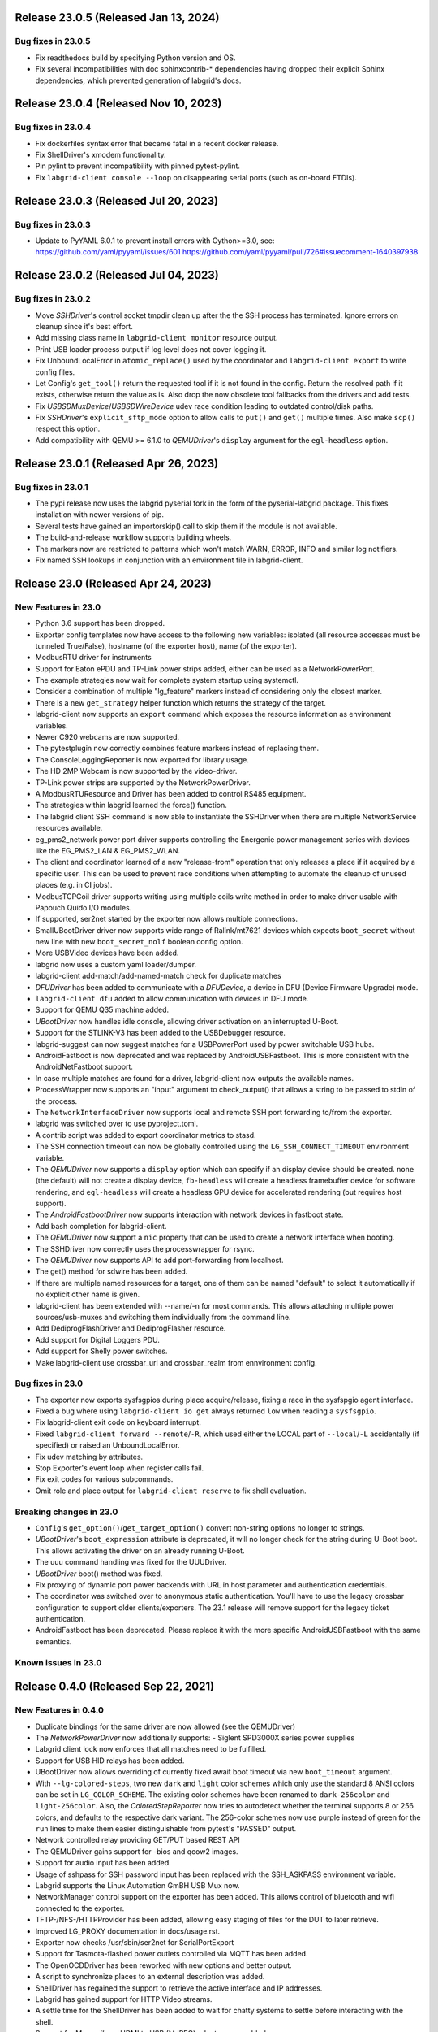 Release 23.0.5 (Released Jan 13, 2024)
--------------------------------------

Bug fixes in 23.0.5
~~~~~~~~~~~~~~~~~~~
- Fix readthedocs build by specifying Python version and OS.
- Fix several incompatibilities with doc sphinxcontrib-* dependencies having
  dropped their explicit Sphinx dependencies, which prevented generation of
  labgrid's docs.

Release 23.0.4 (Released Nov 10, 2023)
--------------------------------------

Bug fixes in 23.0.4
~~~~~~~~~~~~~~~~~~~
- Fix dockerfiles syntax error that became fatal in a recent docker release.
- Fix ShellDriver's xmodem functionality.
- Pin pylint to prevent incompatibility with pinned pytest-pylint.
- Fix ``labgrid-client console --loop`` on disappearing serial ports (such as
  on-board FTDIs).

Release 23.0.3 (Released Jul 20, 2023)
--------------------------------------

Bug fixes in 23.0.3
~~~~~~~~~~~~~~~~~~~
- Update to PyYAML 6.0.1 to prevent install errors with Cython>=3.0, see:
  https://github.com/yaml/pyyaml/issues/601
  https://github.com/yaml/pyyaml/pull/726#issuecomment-1640397938

Release 23.0.2 (Released Jul 04, 2023)
--------------------------------------

Bug fixes in 23.0.2
~~~~~~~~~~~~~~~~~~~
- Move `SSHDriver`'s control socket tmpdir clean up after the the SSH process
  has terminated. Ignore errors on cleanup since it's best effort.
- Add missing class name in ``labgrid-client monitor`` resource output.
- Print USB loader process output if log level does not cover logging it.
- Fix UnboundLocalError in ``atomic_replace()`` used by the coordinator and
  ``labgrid-client export`` to write config files.
- Let Config's ``get_tool()`` return the requested tool if it is not found in
  the config. Return the resolved path if it exists, otherwise return the value
  as is. Also drop the now obsolete tool fallbacks from the drivers and add
  tests.
- Fix `USBSDMuxDevice`/`USBSDWireDevice` udev race condition leading to
  outdated control/disk paths.
- Fix `SSHDriver`'s ``explicit_sftp_mode`` option to allow calls to ``put()``
  and ``get()`` multiple times. Also make ``scp()`` respect this option.
- Add compatibility with QEMU >= 6.1.0 to `QEMUDriver`'s ``display`` argument
  for the ``egl-headless`` option.

Release 23.0.1 (Released Apr 26, 2023)
--------------------------------------

Bug fixes in 23.0.1
~~~~~~~~~~~~~~~~~~~
- The pypi release now uses the labgrid pyserial fork in the form of the 
  pyserial-labgrid package. This fixes installation with newer versions
  of pip.
- Several tests have gained an importorskip() call to skip them if the
  module is not available.
- The build-and-release workflow supports building wheels.
- The markers now are restricted to patterns which won't match WARN,
  ERROR, INFO and similar log notifiers.
- Fix named SSH lookups in conjunction with an environment file in
  labgrid-client.

Release 23.0 (Released Apr 24, 2023)
------------------------------------

New Features in 23.0
~~~~~~~~~~~~~~~~~~~~
- Python 3.6 support has been dropped.
- Exporter config templates now have access to the following new variables:
  isolated (all resource accesses must be tunneled True/False),
  hostname (of the exporter host), name (of the exporter).
- ModbusRTU driver for instruments
- Support for Eaton ePDU and TP-Link power strips added, either can be used as
  a NetworkPowerPort.
- The example strategies now wait for complete system startup using systemctl.
- Consider a combination of multiple "lg_feature" markers instead of
  considering only the closest marker.
- There is a new ``get_strategy`` helper function which returns the strategy of
  the target.
- labgrid-client now supports an ``export`` command which exposes the resource
  information as environment variables.
- Newer C920 webcams are now supported.
- The pytestplugin now correctly combines feature markers instead of replacing
  them.
- The ConsoleLoggingReporter is now exported for library usage.
- The HD 2MP Webcam is now supported by the video-driver.
- TP-Link power strips are supported by the NetworkPowerDriver.
- A ModbusRTUResource and Driver has been added to control RS485 equipment.
- The strategies within labgrid learned the force() function.
- The labgrid client SSH command is now able to instantiate the SSHDriver when
  there are multiple NetworkService resources available.
- eg_pms2_network power port driver supports controlling the Energenie power
  management series with devices like the EG_PMS2_LAN & EG_PMS2_WLAN.
- The client and coordinator learned of a new "release-from" operation that
  only releases a place if it acquired by a specific user. This can be used to
  prevent race conditions when attempting to automate the cleanup of unused
  places (e.g. in CI jobs).
- ModbusTCPCoil driver supports writing using multiple coils write method
  in order to make driver usable with Papouch Quido I/O modules.
- If supported, ser2net started by the exporter now allows multiple connections.
- SmallUBootDriver driver now supports wide range of Ralink/mt7621 devices
  which expects ``boot_secret`` without new line with new ``boot_secret_nolf``
  boolean config option.
- More USBVideo devices have been added.
- labgrid now uses a custom yaml loader/dumper.
- labgrid-client add-match/add-named-match check for duplicate matches
- `DFUDriver` has been added to communicate with a `DFUDevice`, a device in DFU
  (Device Firmware Upgrade) mode.
- ``labgrid-client dfu`` added to allow communication with devices in DFU mode.
- Support for QEMU Q35 machine added.
- `UBootDriver` now handles idle console, allowing driver activation on
  an interrupted U-Boot.
- Support for the STLINK-V3 has been added to the USBDebugger resource.
- labgrid-suggest can now suggest matches for a USBPowerPort used by power
  switchable USB hubs.
- AndroidFastboot is now deprecated and was replaced by AndroidUSBFastboot. This
  is more consistent with the AndroidNetFastboot support.
- In case multiple matches are found for a driver, labgrid-client now outputs
  the available names.
- ProcessWrapper now supports an "input" argument to check_output() that allows
  a string to be passed to stdin of the process.
- The ``NetworkInterfaceDriver`` now supports local and remote SSH port
  forwarding to/from the exporter.
- labgrid was switched over to use pyproject.toml.
- A contrib script was added to export coordinator metrics to stasd.
- The SSH connection timeout can now be globally controlled using the
  ``LG_SSH_CONNECT_TIMEOUT`` environment variable.
- The `QEMUDriver` now supports a ``display`` option which can specify if an
  display device should be created. ``none`` (the default) will not create a
  display device, ``fb-headless`` will create a headless framebuffer device
  for software rendering, and ``egl-headless`` will create a headless GPU
  device for accelerated rendering (but requires host support).
- The `AndroidFastbootDriver` now supports interaction with network devices in
  fastboot state.
- Add bash completion for labgrid-client.
- The `QEMUDriver` now support a ``nic`` property that can be used to create a
  network interface when booting.
- The SSHDriver now correctly uses the processwrapper for rsync.
- The `QEMUDriver` now supports API to add port-forwarding from localhost.
- The get() method for sdwire has been added.
- If there are multiple named resources for a target, one of them can be named
  "default" to select it automatically if no explicit other name is given.
- labgrid-client has been extended with --name/-n for most commands. This allows
  attaching multiple power sources/usb-muxes and switching them individually
  from the command line.
- Add DediprogFlashDriver and DediprogFlasher resource.
- Add support for Digital Loggers PDU.
- Add support for Shelly power switches.
- Make labgrid-client use crossbar_url and crossbar_realm from ennvironment
  config.

Bug fixes in 23.0
~~~~~~~~~~~~~~~~~

- The exporter now exports sysfsgpios during place acquire/release, fixing a
  race in the sysfspgio agent interface.
- Fixed a bug where using ``labgrid-client io get`` always returned ``low``
  when reading a ``sysfsgpio``.
- Fix labgrid-client exit code on keyboard interrupt.
- Fixed ``labgrid-client forward --remote``/``-R``, which used either the LOCAL
  part of ``--local``/``-L`` accidentally (if specified) or raised an
  UnboundLocalError.
- Fix udev matching by attributes.
- Stop Exporter's event loop when register calls fail.
- Fix exit codes for various subcommands.
- Omit role and place output for ``labgrid-client reserve`` to fix shell
  evaluation.

Breaking changes in 23.0
~~~~~~~~~~~~~~~~~~~~~~~~~
- ``Config``'s ``get_option()``/``get_target_option()`` convert non-string
  options no longer to strings.
- `UBootDriver`'s ``boot_expression`` attribute is deprecated, it will no
  longer check for the string during U-Boot boot. This allows activating the
  driver on an already running U-Boot.
- The uuu command handling was fixed for the UUUDriver.
- `UBootDriver` boot() method was fixed.
- Fix proxying of dynamic port power backends with URL in host parameter and
  authentication credentials.
- The coordinator was switched over to anonymous static authentication. You'll
  have to use the legacy crossbar configuration to support older
  clients/exporters. The 23.1 release will remove support for the legacy ticket
  authentication.
- AndroidFastboot has been deprecated. Please replace it with the more specific
  AndroidUSBFastboot with the same semantics.

Known issues in 23.0
~~~~~~~~~~~~~~~~~~~~

Release 0.4.0 (Released Sep 22, 2021)
-------------------------------------

New Features in 0.4.0
~~~~~~~~~~~~~~~~~~~~~

- Duplicate bindings for the same driver are now allowed (see the QEMUDriver)
- The `NetworkPowerDriver` now additionally supports:
  - Siglent SPD3000X series power supplies
- Labgrid client lock now enforces that all matches need to be fulfilled.
- Support for USB HID relays has been added.
- UBootDriver now allows overriding of currently fixed await boot timeout
  via new ``boot_timeout`` argument.
- With ``--lg-colored-steps``, two new ``dark`` and ``light`` color schemes
  which only use the standard 8 ANSI colors can be set in ``LG_COLOR_SCHEME``.
  The existing color schemes have been renamed to ``dark-256color`` and ``light-256color``.
  Also, the `ColoredStepReporter` now tries to autodetect whether the terminal
  supports 8 or 256 colors, and defaults to the respective dark variant.
  The 256-color schemes now use purple instead of green for the ``run`` lines to
  make them easier distinguishable from pytest's "PASSED" output.
- Network controlled relay providing GET/PUT based REST API
- The QEMUDriver gains support for -bios and qcow2 images.
- Support for audio input has been added.
- Usage of sshpass for SSH password input has been replaced with the SSH_ASKPASS
  environment variable.
- Labgrid supports the Linux Automation GmBH USB Mux now.
- NetworkManager control support on the exporter has been added. This allows
  control of bluetooth and wifi connected to the exporter.
- TFTP-/NFS-/HTTPProvider has been added, allowing easy staging of files for the
  DUT to later retrieve.
- Improved LG_PROXY documentation in docs/usage.rst.
- Exporter now checks /usr/sbin/ser2net for SerialPortExport
- Support for Tasmota-flashed power outlets controlled via MQTT has been added.
- The OpenOCDDriver has been reworked with new options and better output.
- A script to synchronize places to an external description was added.
- ShellDriver has regained the support to retrieve the active interface and IP
  addresses.
- Labgrid has gained support for HTTP Video streams.
- A settle time for the ShellDriver has been added to wait for chatty systems to
  settle before interacting with the shell.
- Support for Macrosilicon HDMI to USB (MJPEG) adapters was added.
- Console logfiles can now be created by the labgrid client command.
- A ManualSwitchDriver has been added to prompt the user to flip a switch or set
  a jumper.
- AndroidFastbootDriver now supports booting/flashing images preconfigured in
  the environment configuration.

Bug fixes in 0.4.0
~~~~~~~~~~~~~~~~~~
- ``pytest --lg-log foobar`` now creates the folder ``foobar`` before trying to
  write the log into it, and error handling was improved so that all possible
  errors that can occur when opening the log file are reported to stderr.
- gstreamer log messages are now suppressed when using labgrid-client video.
- Travis CI has been dropped for Github Actions.

Breaking changes in 0.4.0
~~~~~~~~~~~~~~~~~~~~~~~~~
- ``EthernetInterface`` has been renamed to ``NetworkInterface``.

Known issues in 0.4.0
~~~~~~~~~~~~~~~~~~~~~~~~~
- Some client commands return 0 even if the command failed.
- Currently empty passwords are not well supported by the ShellDriver

Release 0.3.0 (released Jan 22, 2021)
-------------------------------------

New Features in 0.3.0
~~~~~~~~~~~~~~~~~~~~~

- All `CommandProtocol` drivers support the poll_until_success method.
- The new `FileDigitalOutputDriver` represents a digital signal with a file.
- The new `GpioDigitalOutputDriver` controls the state of a GPIO via the sysfs interface.
- Crossbar and autobahn have been updated to 19.3.3 and 19.3.5 respectively.
- The InfoDriver was removed. The functions have been integrated into the
  labgridhelper library, please use the library for the old functionality.
- labgrid-client ``write-image`` subcommand: labgrid client now has a
  ``write-image`` command to write images onto block devices.
- ``labgrid-client ssh`` now also uses port from NetworkService resource if
  available
- The ``PLACE`` and ``STATE`` variables used by labgrid-client are replaced by
  ``LG_PLACE`` and ``LG_STATE``, the old variables are still supported for the
  time being.
- The SSHDriver's keyfile attribute is now specified relative to the config
  file just like the images are.
- The ShellDriver's keyfile attribute is now specified relative to the config
  file just like the images are.
- ``labgrid-client -P <PROXY>`` and the ``LG_PROXY`` environment variable can be
  used to access the coordinator and network resources via that SSH proxy host.
  Drivers which run commands via SSH to the exporter still connect directly,
  allowing custom configuration in the user's ``.ssh/config`` as needed.
  Note that not all drivers have been updated to use the ProxyManager yet.
- Deditec RELAIS8 devices are now supported by the `DeditecRelaisDriver`.
- The `RKUSBDriver` was added to support the rockchip serial download mode.
- The `USBStorageDriver` gained support for BMAP.
- Flashrom support added, by hard-wiring e.g. an exporter to the DUT, the ROM
  on the DUT can be written directly. The flashrom driver implements the
  bootstrap protocol.
- AndroidFastbootDriver now supports 'getvar' and 'oem getenv' subcommands.
- The coordinator now updates the resource acquired state at the exporter.
  Accordingly, the exporter now starts ser2net only when a resources is
  acquired. Furthermore, resource conflicts between places are now detected.
- Labgrid now uses the `ProcessWrapper` for externally called processes. This
  should include output from these calls better inside the test runs.
- The binding dictionary can now supports type name strings in addition to the
  types themselves, avoiding the need to import a specific protocol or driver
  in some cases.
- The remote infrastructure gained support for place reservations, for further
  information check the section in the documentation.
- The `SigrokDriver` gained support for the Manson HCS-2302, it allows enabling
  and disabling channels, measurement and setting the current and voltage limit.
- ``labgrid-client write-image`` gained new arguments: ``--partition``,
  ``--skip``, ``--seek``.
- Support for Sentry PDUs has been added.
- Strategies now implement a ``force`` method, to ``force`` a strategy state
  irrespective of the current state.
- SSH Connections can now be proxied over the exporter, used by adding a device
  suffix to the `NetworkService` address.
- UBootDriver now allows overriding of default boot command (``run bootcmd``)
  via new ``boot_command`` argument.
- The config file supports per-target options, in addition to global options.
- Add power driver to support GEMBIRD SiS-PM implementing SiSPMPowerDriver.
- A cleanup of the cleanup functions was performed, labgrid should now clean up
  after itself and throws an error if the user needs to handle it himself.
- ``labgrid-client`` now respects the ``LG_HOSTNAME`` and ``LG_USERNAME``
  environment variables to set the hostname and username when accessing
  resources.
- PyVISA support added, allowing to use PyVISA controlled test equipment from
  Labgrid.
- ``labgrid-client write-image`` gained a new argument ``--mode`` to specify
  which tool should be used to write the image (either ``dd`` or ``bmaptool``)
- Exporter configuration file ``exporter.yaml`` now allows use of environment
  variables.

Breaking changes in 0.3.0
~~~~~~~~~~~~~~~~~~~~~~~~~
- `ManagedFile` now saves the files in a different directory on the exporter.
  Previously ``/tmp`` was used, labgrid now uses ``/var/cache/labgrid``.
  A tmpfiles example configuration for systemd is provided in the ``/contrib``
  directory.
  It is also highly recommended to enable ``fs.protected_regular=1`` and
  ``fs.protected_fifos=1`` for kernels>=4.19.
  This requires user intervention after the upgrade to create the directory and
  setup the cleanup job.
- ``@attr.s(cmp=False)`` is deprecated and all classes have been moved to
  ``@attr.s(eq=False)``, this release requires attrs version 19.2.0
- Coordinator work dir is now set to the same dir as the crossbar configuration
  dir. Hence coordinator specific files like ``places.yaml`` and
  ``resources.yaml`` are now also stored in the crossbar configuration folder.
  Previously it would use ``..``.
- The ``HawkbitTestClient`` and ``USBStick`` classes have been removed
- The original USBStorageDriver was removed, ``NetworkUSBStorageDriver`` was
  renamed to `USBStorageDriver`.
  A deprecated `NetworkUSBStorageDriver` exists temporarily for compatibility
  reasons.

Known issues in 0.3.0
~~~~~~~~~~~~~~~~~~~~~~~~~
- There are several reports of ``sshpass`` used within the SSHDriver not working
  in call cases or only on the first connection.
- Some client commands return 0 even if the command failed.
- Currently empty passwords are not well supported by the ShellDriver

Release 0.2.0 (released Jan 4, 2019)
------------------------------------

New Features in 0.2.0
~~~~~~~~~~~~~~~~~~~~~

- A colored StepReporter was added and can be used with ``pytest
  --lg-colored-steps``.
- ``labgrid-client`` can now use the last changed information to sort listed
  resources and places.
- ``labgrid-client ssh`` now uses ip/user/password from NetworkService resource
  if available
- The pytest plugin option ``--lg-log`` enables logging of the serial traffic
  into a file (see below).
- The environement files can contain feature flags which can be used to control
  which tests are run in pytest.
- ``LG_*`` variables from the OS environment can be used in the config file with
  the ``!template`` directive.
- The new "managed file" support takes a local file and synchronizes it to a
  resource on a remote host. If the resource is not a `NetworkResource`, the
  local file is used instead.
- ProxyManager: a class to automatically create ssh forwardings to proxy
  connections over the exporter
- SSHManager: a global manager to multiplex connections to different exporters
- The target now saves it's attached drivers, resources and protocols in a
  lookup table, avoiding the need of importing many Drivers and Protocols (see
  `Syntactic sugar for Targets`_)
- When multiple Drivers implement the same Protocol, the best one can be
  selected using a priority (see below).
- The new subcommand ``labgrid-client monitor`` shows resource or places
  changes as they happen, which is useful during development or debugging.
- The environment yaml file can now list Python files (under the 'imports' key).
  They are imported before constructing the Targets, which simplifies using
  custom Resources, Drivers or Strategies.
- The pytest plugin now stores metadata about the environment yaml file in the
  junit XML output.
- The ``labgrid-client`` tool now understands a ``--state`` option to
  transition to the provided state using a :any:`Strategy`.
  This requires an environment yaml file with a :any:`RemotePlace` Resources and
  matching Drivers.
- Resource matches for places configured in the coordinator can now have a
  name, allowing multiple resources with the same class.
- The new `Target.__getitem__` method makes writing using protocols less verbose.
- Experimental: The labgrid-autoinstall tool was added (see below).

New and Updated Drivers
~~~~~~~~~~~~~~~~~~~~~~~

- The new `DigitalOutputResetDriver` adapts a driver implementing the
  DigitalOutputProtocol to the ResetProtocol.
- The new `ModbusCoilDriver` support outputs on a ModbusTCP device.
- The new ``NetworkUSBStorageDriver`` allows writing to remote USB storage
  devices (such as SD cards or memory sticks connected to a mux).
- The new `QEMUDriver` runs a system image in QEmu and implements the
  :any:`ConsoleProtocol` and :any:`PowerProtocol`.
  This allows using labgrid without any real hardware.
- The new `QuartusHPSDriver` controls the "Quartus Prime Programmer and Tools"
  to flash a target's QSPI.
- The new `SerialPortDigitalOutputDriver` controls the state of a GPIO using
  the control lines of a serial port.
- The new `SigrokDriver` uses a (local or remote) device supported by sigrok to
  record samples.
- The new `SmallUBootDriver` supports the extremely limited U-Boot found in
  cheap WiFi routers.
- The new `USBSDMuxDriver` controls a Pengutronix USB-SD-Mux device.
- The new `USBTMCDriver` can fetch measurements and screenshots from the
  "Keysight DSOX2000 series" and the "Tektronix TDS 2000 series".
- The new `USBVideoDriver` can stream video from a remote H.264
  UVC (USB Video Class) camera using gstreamer over SSH. Currently,
  configuration for the "Logitech HD Pro Webcam C920" exists.
- The new `XenaDriver` allows interacting with Xena network testing equipment.
- The new `YKUSHPowerDriver` and `USBPowerDriver` support software-controlled
  USB hubs.
- The bootloader drivers now have a ``reset`` method.
- The `BareboxDriver`'s boot string is now configurable, which allows it to work
  with the ``quiet`` Linux boot parameter.
- The `IMXUSBLoader` now recognizes more USB IDs.
- The `OpenOCDDriver` is now more flexible with loading configuration files.
- The `NetworkPowerDriver` now additionally supports:

  - 24 port "Gude Expert Power Control 8080"
  - 8 port "Gude Expert Power Control 8316"
  - NETIO 4 models (via telnet)
  - a simple REST interface

- The `SerialDriver` now supports using plain TCP instead of RFC 2217, which is
  needed from some console servers.
- The `ShellDriver` has been improved:
  
  - It supports configuring the various timeouts used during the login process.
  - It can use xmodem to transfer file from and to the target.

Incompatible Changes
~~~~~~~~~~~~~~~~~~~~

- When using the coordinator, it must be upgrade together with the clients
  because of the newly introduce match names.
- Resources and Drivers now need to be created with an explicit name
  parameter.
  It can be ``None`` to keep the old behaviour.
  See below for details.
- Classes derived from :any:`Resource` or :any:`Driver` now need to use
  ``@attr.s(cmp=False)`` instead of ``@attr.s`` because of a change in the
  attrs module version 17.1.0.

Syntactic sugar for Targets
~~~~~~~~~~~~~~~~~~~~~~~~~~~

Targets are now able to retrieve requested drivers, resources or protocols by
name instead of by class.
This allows removing many imports, e.g.

::

   from labgrid.driver import ShellDriver

   shell = target.get_driver(ShellDriver)

becomes

::

   shell = target.get_driver("ShellDriver")

Also take a look at the examples, they have been ported to the new syntax as well.

Multiple Driver Instances
~~~~~~~~~~~~~~~~~~~~~~~~~

For some Protocols, it is useful to allow multiple instances.

DigitalOutputProtocol:
   A board may have two jumpers to control the boot mode in addition to a reset
   GPIO.
   Previously, it was not possible to use these on a single target.

ConsoleProtocol:
   Some boards have multiple console interfaces or expose a login prompt via a
   USB serial gadget.

PowerProtocol:
   In some cases, multiple power ports need to be controlled for one Target.

To support these use cases, Resources and Drivers must be created with a
name parameter.
When updating your code to this version, you can either simply set the name to
``None`` to keep the previous behaviour.
Alternatively, pass a string as the name.

Old:

.. code-block:: python

  >>> t = Target("MyTarget")
  >>> SerialPort(t)
  SerialPort(target=Target(name='MyTarget', env=None), state=<BindingState.bound: 1>, avail=True, port=None, speed=115200)
  >>> SerialDriver(t)
  SerialDriver(target=Target(name='MyTarget', env=None), state=<BindingState.bound: 1>, txdelay=0.0)

New (with name=None):

.. code-block:: python

  >>> t = Target("MyTarget")
  >>> SerialPort(t, None)
  SerialPort(target=Target(name='MyTarget', env=None), name=None, state=<BindingState.bound: 1>, avail=True, port=None, speed=115200)
  >>> SerialDriver(t, None)
  SerialDriver(target=Target(name='MyTarget', env=None), name=None, state=<BindingState.bound: 1>, txdelay=0.0)

New (with real names):

.. code-block:: python

  >>> t = Target("MyTarget")
  >>> SerialPort(t, "MyPort")
  SerialPort(target=Target(name='MyTarget', env=None), name='MyPort', state=<BindingState.bound: 1>, avail=True, port=None, speed=115200)
  >>> SerialDriver(t, "MyDriver")
  SerialDriver(target=Target(name='MyTarget', env=None), name='MyDriver', state=<BindingState.bound: 1>, txdelay=0.0)

Priorities
~~~~~~~~~~

Each driver supports a priorities class variable.
This allows drivers which implement the same protocol to add a priority option
to each of their protocols.
This way a `NetworkPowerDriver` can implement the `ResetProtocol`, but if another
`ResetProtocol` driver with a higher protocol is available, it will be selected
instead.
See the documentation for details.

ConsoleLogging Reporter
~~~~~~~~~~~~~~~~~~~~~~~

The ConsoleLoggingReporter can be used with the pytest plugin or the library.
It records the Data send from a DUT to the computer running labgrid.
The logfile contains a header with the name of the device from the environment
configuration and a timestamp.

When using the library, the reporter can be started with::

  from labgrid.consoleloggingreporter import ConsoleLoggingReporter

  ConsoleLoggingReporter.start(".")

where "." is the output directory.

The pytest plugin accepts the ``--lg-log`` commandline option, either with or
without an output path.

Auto-Installer Tool
~~~~~~~~~~~~~~~~~~~

To simplify using labgrid for provisioning several boards in parallel, the
``labgrid-autoinstall`` tool was added.
It reads a YAML file defining several targets and a Python script to be run for
each board.
Interally, it spawns a child process for each target, which waits until a matching
resource becomes available and then executes the script.

For example, this makes it simple to load a bootloader via the
:any:`BootstrapProtocol`, use the :any:`AndroidFastbootDriver` to upload a
kernel with initramfs and then write the target's eMMC over a USB Mass Storage
gadget.

.. note::
  ``labgrid-autoinstall`` is still experimental and no documentation has been written.

Contributions from: Ahmad Fatoum, Bastian Krause, Björn Lässig, Chris Fiege, Enrico Joerns, Esben Haabendal, Felix Lampe, Florian Scherf, Georg Hofmann, Jan Lübbe, Jan Remmet, Johannes Nau, Kasper Revsbech, Kjeld Flarup, Laurentiu Palcu, Oleksij Rempel, Roland Hieber, Rouven Czerwinski, Stanley Phoong Cheong Kwan, Steffen Trumtrar, Tobi Gschwendtner, Vincent Prince

Release 0.1.0 (released May 11, 2017)
-------------------------------------

This is the initial release of labgrid.
